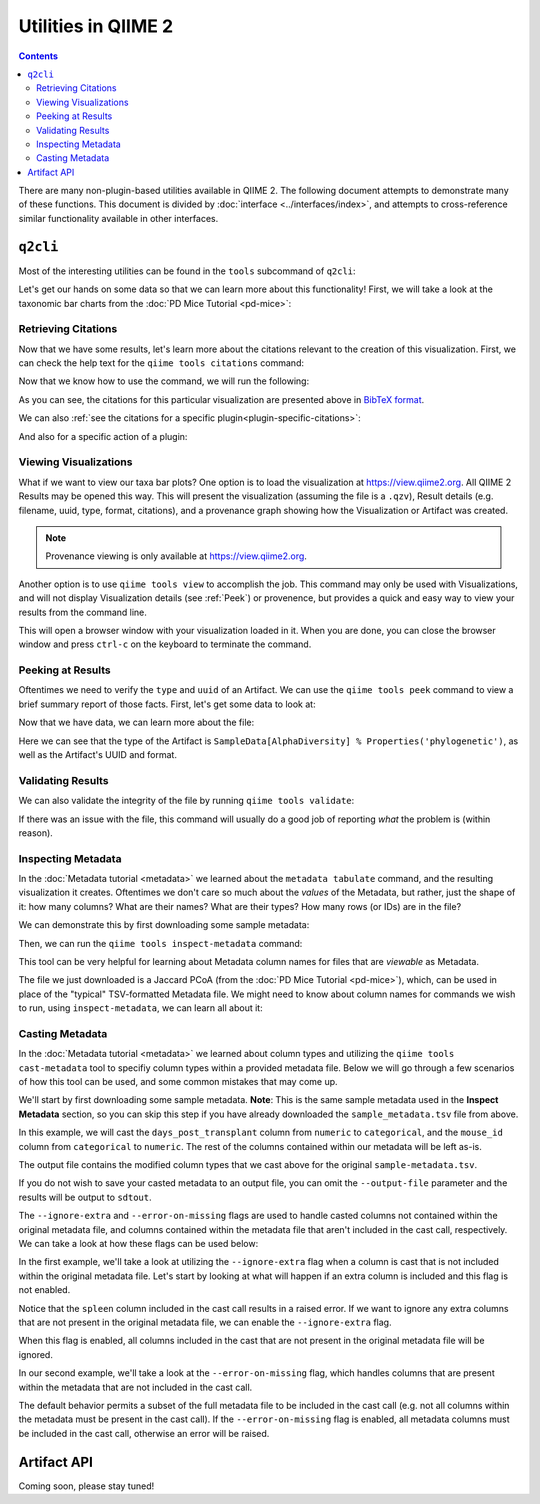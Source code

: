 Utilities in QIIME 2
====================

.. contents::
   :depth: 3

There are many non-plugin-based utilities available in QIIME 2. The following
document attempts to demonstrate many of these functions. This document is
divided by :doc:`interface <../interfaces/index>`, and attempts to cross-reference similar
functionality available in other interfaces.

``q2cli``
---------

Most of the interesting utilities can be found in the ``tools`` subcommand of
``q2cli``:

.. command-block::
   :stdout:

   qiime tools --help

Let's get our hands on some data so that we can learn more about this
functionality! First, we will take a look at the taxonomic bar charts from the
:doc:`PD Mice Tutorial <pd-mice>`:

.. download::
   :url: https://data.qiime2.org/2021.8/tutorials/utilities/taxa-barplot.qzv
   :saveas: taxa-barplot.qzv

Retrieving Citations
....................

Now that we have some results, let's learn more about the citations relevant to
the creation of this visualization. First, we can check the help text for the
``qiime tools citations`` command:

.. command-block::
   :stdout:

   qiime tools citations --help

Now that we know how to use the command, we will run the following:

.. command-block::
   :stdout:

   qiime tools citations taxa-barplot.qzv

As you can see, the citations for this particular visualization are presented
above in `BibTeX format <http://www.bibtex.org/>`_.

We can also :ref:`see the citations for a specific plugin<plugin-specific-citations>`:

.. command-block::
   :stdout:

   qiime vsearch --citations

And also for a specific action of a plugin:

.. command-block::
   :stdout:

   qiime vsearch cluster-features-open-reference --citations

Viewing Visualizations
......................

What if we want to view our taxa bar plots? One option is to load the visualization
at https://view.qiime2.org. All QIIME 2 Results may be opened this way.
This will present the visualization (assuming the file is a ``.qzv``), Result
details (e.g. filename, uuid, type, format, citations), and a provenance graph
showing how the Visualization or Artifact was created.

.. note::
   Provenance viewing is only available at https://view.qiime2.org.

Another option is to use ``qiime tools view`` to accomplish the job. This command
may only be used with Visualizations, and will not display Visualization details
(see :ref:`Peek`) or provenence, but provides a quick and easy way to view your
results from the command line.

.. command-block::
   :no-exec:

   qiime tools view taxa-barplot.qzv

This will open a browser window with your visualization loaded in it. When you
are done, you can close the browser window and press ``ctrl-c`` on the
keyboard to terminate the command.

.. _Peek:

Peeking at Results
..................

Oftentimes we need to verify the ``type`` and ``uuid`` of an Artifact. We can use the
``qiime tools peek`` command to view a brief summary report of those facts. First,
let's get some data to look at:

.. download::
   :url: https://data.qiime2.org/2021.8/tutorials/utilities/faith-pd-vector.qza
   :saveas: faith-pd-vector.qza

Now that we have data, we can learn more about the file:

.. command-block::
   :stdout:

   qiime tools peek faith-pd-vector.qza

Here we can see that the type of the Artifact is
``SampleData[AlphaDiversity] % Properties('phylogenetic')``, as well as the
Artifact's UUID and format.

Validating Results
..................

We can also validate the integrity of the file by running
``qiime tools validate``:

.. command-block::
   :stdout:

   qiime tools validate faith-pd-vector.qza

If there was an issue with the file, this command will usually do a good job
of reporting *what* the problem is (within reason).

Inspecting Metadata
...................

In the :doc:`Metadata tutorial <metadata>` we learned about the ``metadata tabulate``
command, and the resulting visualization it creates. Oftentimes we don't care
so much about the *values* of the Metadata, but rather, just the shape of it:
how many columns? What are their names? What are their types? How many rows (or IDs)
are in the file?

We can demonstrate this by first downloading some sample metadata:

.. download::
   :url: https://data.qiime2.org/2021.8/tutorials/pd-mice/sample_metadata.tsv
   :saveas: sample-metadata.tsv

Then, we can run the ``qiime tools inspect-metadata`` command:

.. command-block::
   :stdout:

   qiime tools inspect-metadata sample-metadata.tsv

.. question::

   How many metadata columns are there in ``sample-metadata.tsv``? How many IDs?
   Identify how many categorical columns are present. Now do the same for numerical
   columns.

This tool can be very helpful for learning about Metadata column names for
files that are *viewable* as Metadata.

.. download::
   :url: https://data.qiime2.org/2021.8/tutorials/utilities/jaccard-pcoa.qza
   :saveas: jaccard-pcoa.qza

The file we just downloaded is a Jaccard PCoA (from the
:doc:`PD Mice Tutorial <pd-mice>`), which, can be used in place of the "typical" TSV-formatted
Metadata file. We might need to know about column names for commands we wish to
run, using ``inspect-metadata``, we can learn all about it:

.. command-block::
   :stdout:

   qiime tools inspect-metadata jaccard-pcoa.qza

.. question::

   How many IDs are there? How many columns? Are there any categorical columns? Why?

Casting Metadata
................

In the :doc:`Metadata tutorial <metadata>` we learned about column types and utilizing the 
``qiime tools cast-metadata`` tool to specifiy column types within a provided metadata file.
Below we will go through a few scenarios of how this tool can be used, and some common mistakes
that may come up.

We'll start by first downloading some sample metadata. **Note**: This is the same sample
metadata used in the **Inspect Metadata** section, so you can skip this step if you have
already downloaded the ``sample_metadata.tsv`` file from above.

.. download::
   :url: https://data.qiime2.org/2021.8/tutorials/pd-mice/sample_metadata.tsv
   :saveas: sample-metadata.tsv

In this example, we will cast the ``days_post_transplant`` column from ``numeric`` to ``categorical``,
and the ``mouse_id`` column from ``categorical`` to ``numeric``. The rest of the columns contained
within our metadata will be left as-is.

.. command-block::
   :no-exec:

   qiime tools cast-metadata sample_metadata.tsv \
   --cast days_post_transplant:categorical --cast mouse_id:numeric \
   --output-file casted_metadata.tsv

The output file contains the modified column types that we cast above for the original ``sample-metadata.tsv``.

.. question::

   Open ``casted_metadata.tsv``. How many columns were cast with a different column type? How can you tell?

If you do not wish to save your casted metadata to an output file, you can omit the ``--output-file`` parameter and
the results will be output to ``sdtout``.

The ``--ignore-extra`` and ``--error-on-missing`` flags are used to handle casted columns not contained within the original
metadata file, and columns contained within the metadata file that aren't included in the cast call, respectively.
We can take a look at how these flags can be used below:

In the first example, we'll take a look at utilizing the ``--ignore-extra`` flag when a column is cast that is not included
within the original metadata file. Let's start by looking at what will happen if an extra column is included and this flag
is not enabled.

.. command-block::
   :stdout:
   :allow-error:

   qiime tools cast-metadata sample_metadata.tsv \
   --cast spleen:numeric

Notice that the ``spleen`` column included in the cast call results in a raised error. If we want to ignore any extra columns that
are not present in the original metadata file, we can enable the ``--ignore-extra`` flag.

.. command-block::
   :no-exec:

   qiime tools cast-metadata sample_metadata.tsv \
   --cast spleen:numeric --ignore-extra

When this flag is enabled, all columns included in the cast that are not present in the original metadata file will be ignored.

In our second example, we'll take a look at the ``--error-on-missing`` flag, which handles columns that are present within the
metadata that are not included in the cast call.

The default behavior permits a subset of the full metadata file to be included in the cast call (e.g. not all columns within
the metadata must be present in the cast call). If the ``--error-on-missing`` flag is enabled, all metadata columns must be
included in the cast call, otherwise an error will be raised.

.. command-block::
   :stdout:
   :allow-error:
   
   qiime tools cast-metadata sample_metadata.tsv \
   --cast mouse_id:numeric --error-on-missing

Artifact API
------------

.. TODO: finish this section

Coming soon, please stay tuned!
